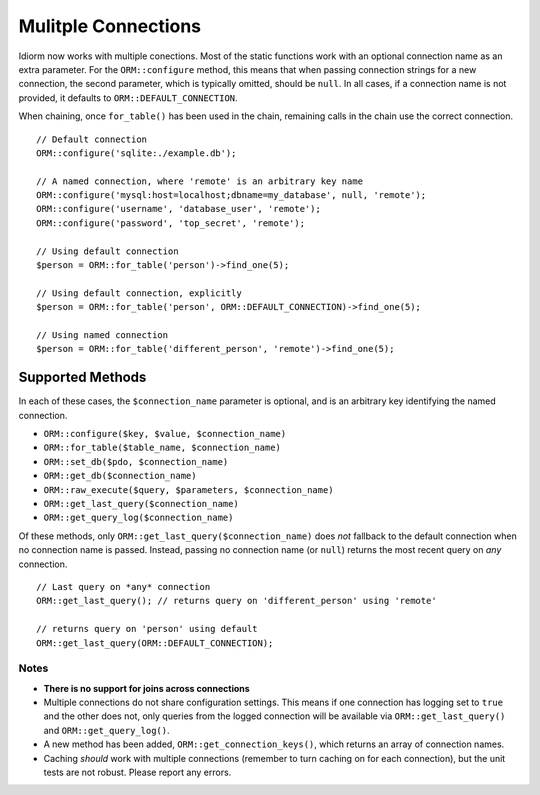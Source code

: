 Mulitple Connections
====================
Idiorm now works with multiple conections. Most of the static functions
work with an optional connection name as an extra parameter. For the
``ORM::configure`` method, this means that when passing connection
strings for a new connection, the second parameter, which is typically
omitted, should be ``null``. In all cases, if a connection name is not
provided, it defaults to ``ORM::DEFAULT_CONNECTION``.

When chaining, once ``for_table()`` has been used in the chain, remaining
calls in the chain use the correct connection.

::

    // Default connection
    ORM::configure('sqlite:./example.db');

    // A named connection, where 'remote' is an arbitrary key name
    ORM::configure('mysql:host=localhost;dbname=my_database', null, 'remote');
    ORM::configure('username', 'database_user', 'remote');
    ORM::configure('password', 'top_secret', 'remote');
    
    // Using default connection
    $person = ORM::for_table('person')->find_one(5);
    
    // Using default connection, explicitly
    $person = ORM::for_table('person', ORM::DEFAULT_CONNECTION)->find_one(5);
    
    // Using named connection
    $person = ORM::for_table('different_person', 'remote')->find_one(5);
    
    

Supported Methods
^^^^^^^^^^^^^^^^^
In each of these cases, the ``$connection_name`` parameter is optional, and is
an arbitrary key identifying the named connection.

* ``ORM::configure($key, $value, $connection_name)``
* ``ORM::for_table($table_name, $connection_name)``
* ``ORM::set_db($pdo, $connection_name)``
* ``ORM::get_db($connection_name)``
* ``ORM::raw_execute($query, $parameters, $connection_name)``
* ``ORM::get_last_query($connection_name)``
* ``ORM::get_query_log($connection_name)``

Of these methods, only ``ORM::get_last_query($connection_name)`` does *not*
fallback to the default connection when no connection name is passed.
Instead, passing no connection name (or ``null``) returns the most recent
query on *any* connection.

::

    // Last query on *any* connection
    ORM::get_last_query(); // returns query on 'different_person' using 'remote'
    
    // returns query on 'person' using default
    ORM::get_last_query(ORM::DEFAULT_CONNECTION);

Notes
~~~~~
* **There is no support for joins across connections**
* Multiple connections do not share configuration settings. This means if
  one connection has logging set to ``true`` and the other does not, only
  queries from the logged connection will be available via
  ``ORM::get_last_query()`` and ``ORM::get_query_log()``.
* A new method has been added, ``ORM::get_connection_keys()``, which returns
  an array of connection names.
* Caching *should* work with multiple connections (remember to turn caching
  on for each connection), but the unit tests are not robust. Please report
  any errors.